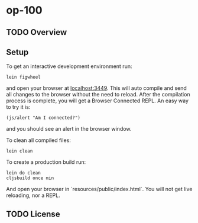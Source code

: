 * op-100

** TODO Overview

** Setup

   To get an interactive development environment run:

   #+BEGIN_EXAMPLE
   lein figwheel
   #+END_EXAMPLE
   
   and open your browser at [[http://localhost:3449/][localhost:3449]].
   This will auto compile and send all changes to the browser without the
   need to reload. After the compilation process is complete, you will
   get a Browser Connected REPL. An easy way to try it is:
   
   #+BEGIN_EXAMPLE
   (js/alert "Am I connected?")
   #+END_EXAMPLE
   
   and you should see an alert in the browser window.

   To clean all compiled files:

   #+BEGIN_EXAMPLE
   lein clean   
   #+END_EXAMPLE

   To create a production build run:
   
   #+BEGIN_EXAMPLE
   lein do clean
   cljsbuild once min   
   #+END_EXAMPLE

   And open your browser in `resources/public/index.html`. You will not
   get live reloading, nor a REPL. 

** TODO License

